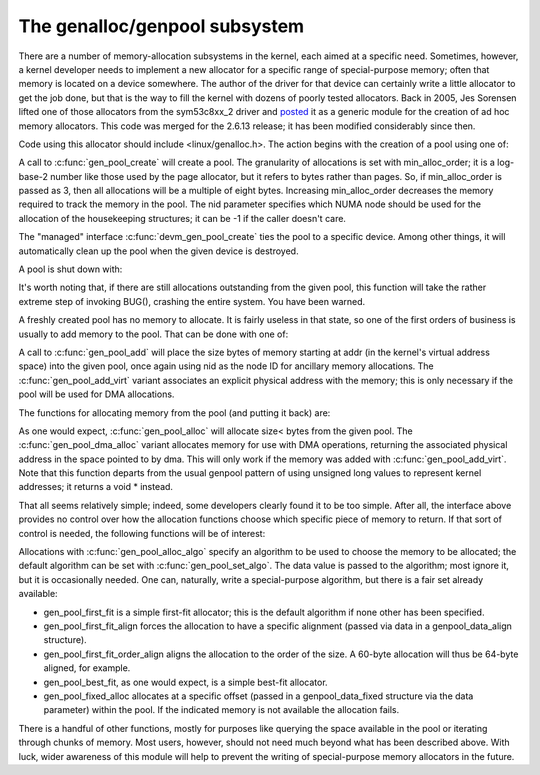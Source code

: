 .. _genalloc:

The genalloc/genpool subsystem
==============================

There are a number of memory-allocation subsystems in the kernel, each
aimed at a specific need.  Sometimes, however, a kernel developer needs to
implement a new allocator for a specific range of special-purpose memory;
often that memory is located on a device somewhere.  The author of the
driver for that device can certainly write a little allocator to get the
job done, but that is the way to fill the kernel with dozens of poorly
tested allocators.  Back in 2005, Jes Sorensen lifted one of those
allocators from the sym53c8xx_2 driver and posted_ it as a generic module
for the creation of ad hoc memory allocators.  This code was merged
for the 2.6.13 release; it has been modified considerably since then.

.. _posted: https://lwn.net/Articles/125842/

Code using this allocator should include <linux/genalloc.h>.  The action
begins with the creation of a pool using one of:

.. kernel-doc:: lib/genalloc.c
   :functions: gen_pool_create		

.. kernel-doc:: lib/genalloc.c
   :functions: devm_gen_pool_create

A call to :c:func:`gen_pool_create` will create a pool.  The granularity of
allocations is set with min_alloc_order; it is a log-base-2 number like
those used by the page allocator, but it refers to bytes rather than pages.
So, if min_alloc_order is passed as 3, then all allocations will be a
multiple of eight bytes.  Increasing min_alloc_order decreases the memory
required to track the memory in the pool.  The nid parameter specifies
which NUMA node should be used for the allocation of the housekeeping
structures; it can be -1 if the caller doesn't care.

The "managed" interface :c:func:`devm_gen_pool_create` ties the pool to a
specific device.  Among other things, it will automatically clean up the
pool when the given device is destroyed.

A pool is shut down with:

.. kernel-doc:: lib/genalloc.c
   :functions: gen_pool_destroy

It's worth noting that, if there are still allocations outstanding from the
given pool, this function will take the rather extreme step of invoking
BUG(), crashing the entire system.  You have been warned.

A freshly created pool has no memory to allocate.  It is fairly useless in
that state, so one of the first orders of business is usually to add memory
to the pool.  That can be done with one of:

.. kernel-doc:: include/linux/genalloc.h
   :functions: gen_pool_add

.. kernel-doc:: lib/genalloc.c
   :functions: gen_pool_add_virt

A call to :c:func:`gen_pool_add` will place the size bytes of memory
starting at addr (in the kernel's virtual address space) into the given
pool, once again using nid as the node ID for ancillary memory allocations.
The :c:func:`gen_pool_add_virt` variant associates an explicit physical
address with the memory; this is only necessary if the pool will be used
for DMA allocations.

The functions for allocating memory from the pool (and putting it back)
are:

.. kernel-doc:: lib/genalloc.c
   :functions: gen_pool_alloc

.. kernel-doc:: lib/genalloc.c
   :functions: gen_pool_dma_alloc

.. kernel-doc:: lib/genalloc.c
   :functions: gen_pool_free

As one would expect, :c:func:`gen_pool_alloc` will allocate size< bytes
from the given pool.  The :c:func:`gen_pool_dma_alloc` variant allocates
memory for use with DMA operations, returning the associated physical
address in the space pointed to by dma.  This will only work if the memory
was added with :c:func:`gen_pool_add_virt`.  Note that this function
departs from the usual genpool pattern of using unsigned long values to
represent kernel addresses; it returns a void * instead.

That all seems relatively simple; indeed, some developers clearly found it
to be too simple.  After all, the interface above provides no control over
how the allocation functions choose which specific piece of memory to
return.  If that sort of control is needed, the following functions will be
of interest:

.. kernel-doc:: lib/genalloc.c
   :functions: gen_pool_alloc_algo

.. kernel-doc:: lib/genalloc.c
   :functions: gen_pool_set_algo

Allocations with :c:func:`gen_pool_alloc_algo` specify an algorithm to be
used to choose the memory to be allocated; the default algorithm can be set
with :c:func:`gen_pool_set_algo`.  The data value is passed to the
algorithm; most ignore it, but it is occasionally needed.  One can,
naturally, write a special-purpose algorithm, but there is a fair set
already available:

- gen_pool_first_fit is a simple first-fit allocator; this is the default
  algorithm if none other has been specified.

- gen_pool_first_fit_align forces the allocation to have a specific
  alignment (passed via data in a genpool_data_align structure).

- gen_pool_first_fit_order_align aligns the allocation to the order of the
  size.  A 60-byte allocation will thus be 64-byte aligned, for example.

- gen_pool_best_fit, as one would expect, is a simple best-fit allocator.

- gen_pool_fixed_alloc allocates at a specific offset (passed in a
  genpool_data_fixed structure via the data parameter) within the pool.
  If the indicated memory is not available the allocation fails.

There is a handful of other functions, mostly for purposes like querying
the space available in the pool or iterating through chunks of memory.
Most users, however, should not need much beyond what has been described
above.  With luck, wider awareness of this module will help to prevent the
writing of special-purpose memory allocators in the future.

.. kernel-doc:: lib/genalloc.c
   :functions: gen_pool_virt_to_phys

.. kernel-doc:: lib/genalloc.c
   :functions: gen_pool_for_each_chunk

.. kernel-doc:: lib/genalloc.c
   :functions: addr_in_gen_pool

.. kernel-doc:: lib/genalloc.c
   :functions: gen_pool_avail

.. kernel-doc:: lib/genalloc.c
   :functions: gen_pool_size

.. kernel-doc:: lib/genalloc.c
   :functions: gen_pool_get

.. kernel-doc:: lib/genalloc.c
   :functions: of_gen_pool_get
